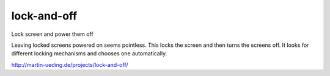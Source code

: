 .. Copyright © 2013, 2015 Martin Ueding <dev@martin-ueding.de>

############
lock-and-off
############

Lock screen and power them off

Leaving locked screens powered on seems pointless. This locks the screen and
then turns the screens off. It looks for different locking mechanisms and
chooses one automatically.

http://martin-ueding.de/projects/lock-and-off/

.. vim: spell tw=79
